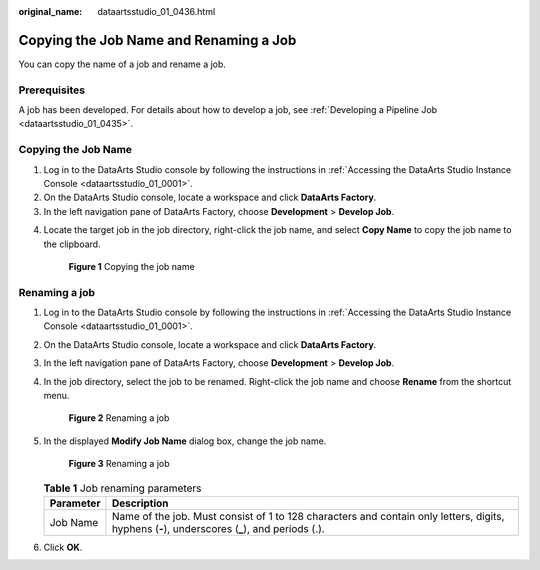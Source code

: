 :original_name: dataartsstudio_01_0436.html

.. _dataartsstudio_01_0436:

Copying the Job Name and Renaming a Job
=======================================

You can copy the name of a job and rename a job.

Prerequisites
-------------

A job has been developed. For details about how to develop a job, see :ref:`Developing a Pipeline Job <dataartsstudio_01_0435>`.

Copying the Job Name
--------------------

#. Log in to the DataArts Studio console by following the instructions in :ref:`Accessing the DataArts Studio Instance Console <dataartsstudio_01_0001>`.
#. On the DataArts Studio console, locate a workspace and click **DataArts Factory**.
#. In the left navigation pane of DataArts Factory, choose **Development** > **Develop Job**.

4. Locate the target job in the job directory, right-click the job name, and select **Copy Name** to copy the job name to the clipboard.


   .. figure:: /_static/images/en-us_image_0000002270789476.png
      :alt: **Figure 1** Copying the job name

      **Figure 1** Copying the job name

Renaming a job
--------------

#. Log in to the DataArts Studio console by following the instructions in :ref:`Accessing the DataArts Studio Instance Console <dataartsstudio_01_0001>`.

#. On the DataArts Studio console, locate a workspace and click **DataArts Factory**.

#. In the left navigation pane of DataArts Factory, choose **Development** > **Develop Job**.

#. In the job directory, select the job to be renamed. Right-click the job name and choose **Rename** from the shortcut menu.


   .. figure:: /_static/images/en-us_image_0000002270846334.png
      :alt: **Figure 2** Renaming a job

      **Figure 2** Renaming a job

#. In the displayed **Modify Job Name** dialog box, change the job name.


   .. figure:: /_static/images/en-us_image_0000002305439269.png
      :alt: **Figure 3** Renaming a job

      **Figure 3** Renaming a job

   .. table:: **Table 1** Job renaming parameters

      +-----------+------------------------------------------------------------------------------------------------------------------------------------------------+
      | Parameter | Description                                                                                                                                    |
      +===========+================================================================================================================================================+
      | Job Name  | Name of the job. Must consist of 1 to 128 characters and contain only letters, digits, hyphens (**-**), underscores (**\_**), and periods (.). |
      +-----------+------------------------------------------------------------------------------------------------------------------------------------------------+

#. Click **OK**.
